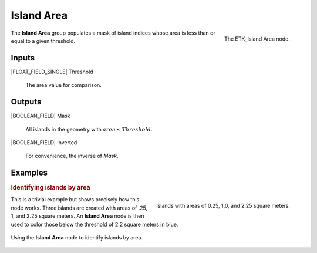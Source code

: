 .. index:: Masks; Island Area
.. _etk-masks-island_area:

************
 Island Area
************

.. figure:: /images/nodes-island_area.png
   :align: right

   The ETK_Island Area node.

The **Island Area** group populates a mask of island indices whose
area is less than or equal to a given threshold.


Inputs
=======

|FLOAT_FIELD_SINGLE| Threshold

   The area value for comparison.


Outputs
========

|BOOLEAN_FIELD| Mask

   All islands in the geometry with :math:`area \leq Threshold`.


|BOOLEAN_FIELD| Inverted

   For convenience, the inverse of *Mask*.


Examples
=========

.. rubric:: Identifying islands by area

.. figure:: /images/nodes-island_area_basic_panels.png
   :align: right

   Islands with areas of 0.25, 1.0, and 2.25 square meters.


This is a trivial example but shows precisely how this node works.
Three islands are created with areas of .25, 1, and 2.25 square
meters. An **Island Area** node is then used to color those below the
threshold of 2.2 square meters in blue.

.. figure:: /images/nodes-island_area_basic.png
   :align: center
   :width: 800

   Using the **Island Area** node to identify islands by area.
